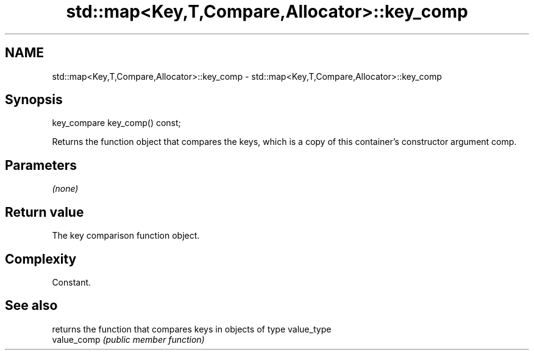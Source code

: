 .TH std::map<Key,T,Compare,Allocator>::key_comp 3 "2020.03.24" "http://cppreference.com" "C++ Standard Libary"
.SH NAME
std::map<Key,T,Compare,Allocator>::key_comp \- std::map<Key,T,Compare,Allocator>::key_comp

.SH Synopsis

  key_compare key_comp() const;

  Returns the function object that compares the keys, which is a copy of this container's constructor argument comp.

.SH Parameters

  \fI(none)\fP

.SH Return value

  The key comparison function object.

.SH Complexity

  Constant.

.SH See also


             returns the function that compares keys in objects of type value_type
  value_comp \fI(public member function)\fP




